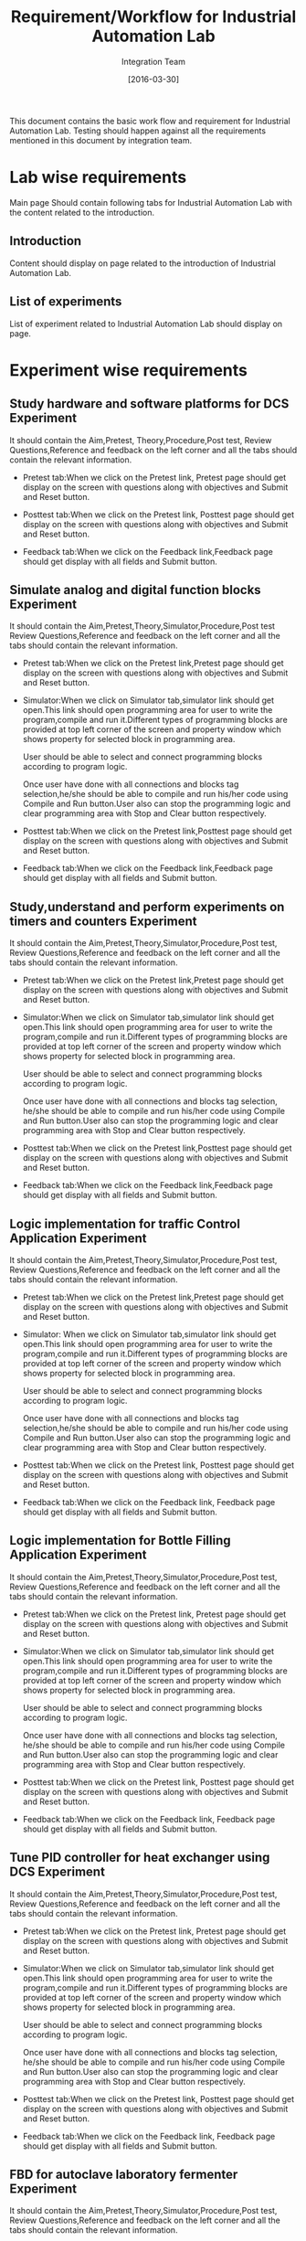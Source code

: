 #+title: Requirement/Workflow for Industrial Automation Lab
#+Author: Integration Team
#+Date: [2016-03-30]

This document contains the basic work flow and requirement for Industrial Automation Lab. Testing should happen against all the requirements mentioned in this document by integration team. 

* Lab wise requirements 

Main page Should contain following tabs for Industrial Automation Lab with the content related to the introduction.

** Introduction

Content should display on page related to the introduction of Industrial Automation Lab.

** List of experiments 

List of experiment related to Industrial Automation Lab should display on page.

* Experiment wise requirements

** Study hardware and software platforms for DCS Experiment 

It should contain the Aim,Pretest, Theory,Procedure,Post test, Review Questions,Reference and feedback on the left corner and all the tabs should contain the relevant information.

- Pretest tab:When we click on the  Pretest link, Pretest page should get display on the screen with questions along with objectives and Submit and Reset button.

- Posttest tab:When we click on the  Pretest link, Posttest page should get display on the screen with questions along with objectives and Submit and Reset button. 
  
- Feedback tab:When we click on the Feedback link,Feedback page should get display with all fields and Submit button.
  
** Simulate analog and digital function blocks Experiment

It should contain the Aim,Pretest,Theory,Simulator,Procedure,Post test Review Questions,Reference and feedback on the left corner and all the tabs should contain the relevant information.

- Pretest tab:When we click on the  Pretest link,Pretest page should get display on the screen with questions along with objectives and Submit and Reset button. 
  
- Simulator:When we click on Simulator tab,simulator link should get open.This link should open programming area for user    to  write the program,compile and run it.Different types of programming blocks are provided at top left corner of the screen and property window which shows property for selected block in programming area.

  User should be able to select and connect programming blocks according to program logic.

  Once user have done with all connections and blocks tag selection,he/she should be able to compile and run his/her code using Compile and Run button.User also can stop the programming logic and clear programming area with Stop and Clear button respectively.
  
- Posttest tab:When we click on the  Pretest link,Posttest page should get display on the screen with questions along with objectives and Submit and Reset button. 
  
- Feedback tab:When we click on the  Feedback link,Feedback page should get display with all fields and Submit button.
  
  
** Study,understand and perform experiments on timers and counters Experiment

It should contain the Aim,Pretest,Theory,Simulator,Procedure,Post test, Review Questions,Reference and feedback on the left corner and all the tabs should contain the relevant information.

- Pretest tab:When we click on the Pretest link,Pretest page should get display on the screen with questions along with objectives and Submit and Reset button. 
  
- Simulator:When we click on Simulator tab,simulator link should get open.This link should open programming area for user    to  write the program,compile and run it.Different types of programming blocks are provided at top left corner of the screen and property window which shows property for selected block in programming area.

  User should be able to select and connect programming blocks according to program logic.

  Once user have done with all connections and blocks tag selection, he/she should be able to compile and run his/her code using Compile and Run button.User also can stop the programming logic and clear programming area with Stop and Clear button respectively.
  
- Posttest tab:When we click on the  Pretest link,Posttest page should get display on the screen with questions along with objectives and Submit and Reset button. 
  
- Feedback tab:When we click on the  Feedback link,Feedback page should get display with all fields and Submit button.

** Logic implementation for traffic Control Application Experiment

It should contain the Aim,Pretest,Theory,Simulator,Procedure,Post test, Review Questions,Reference and feedback on the left corner and all the tabs should contain the relevant information.

- Pretest tab:When we click on the Pretest link,Pretest page should get display on the screen with questions along with objectives and Submit and Reset button. 
  
- Simulator: When we click on Simulator tab,simulator link should get open.This link should open programming area for user    to  write the program,compile and run it.Different types of programming blocks are provided at top left corner of the screen and property window which shows property for selected block in programming area.

  User should be able to select and connect programming blocks according to program logic.

  Once user have done with all connections and blocks tag selection,he/she should be able to compile and run his/her code using Compile and Run button.User also can stop the programming logic and clear programming area with Stop and Clear button respectively.
  
- Posttest tab:When we click on the  Pretest link, Posttest page should get display on the screen with questions along with objectives and Submit and Reset button. 
  
- Feedback tab:When we click on the  Feedback link, Feedback page should get display with all fields and Submit button.

** Logic implementation for Bottle Filling Application Experiment

It should contain the Aim,Pretest,Theory,Simulator,Procedure,Post test, Review Questions,Reference and feedback on the left corner and all the tabs should contain the relevant information.

- Pretest tab:When we click on the Pretest link, Pretest page should get display on the screen with questions along with objectives and Submit and Reset button. 
  
- Simulator:When we click on Simulator tab,simulator link should get open.This link should open programming area for user    to  write the program,compile and run it.Different types of programming blocks are provided at top left corner of the screen and property window which shows property for selected block in programming area.

  User should be able to select and connect programming blocks according to program logic.

  Once user have done with all connections and blocks tag selection, he/she should be able to compile and run his/her code using Compile and Run button.User also can stop the programming logic and clear programming area with Stop and Clear button respectively.
  
- Posttest tab:When we click on the  Pretest link, Posttest page should get display on the screen with questions along with objectives and Submit and Reset button. 
  
- Feedback tab:When we click on the  Feedback link, Feedback page should get display with all fields and Submit button.

** Tune PID controller for heat exchanger using DCS Experiment

It should contain the Aim,Pretest,Theory,Simulator,Procedure,Post test, Review Questions,Reference and feedback on the left corner and all the tabs should contain the relevant information.

- Pretest tab:When we click on the Pretest link, Pretest page should get display on the screen with questions along with objectives and Submit and Reset button. 
  
- Simulator:When we click on Simulator tab,simulator link should get open.This link should open programming area for user    to  write the program,compile and run it.Different types of programming blocks are provided at top left corner of the screen and property window which shows property for selected block in programming area.

  User should be able to select and connect programming blocks according to program logic.

  Once user have done with all connections and blocks tag selection, he/she should be able to compile and run his/her code using Compile and Run button.User also can stop the programming logic and clear programming area with Stop and Clear button respectively.
  
- Posttest tab:When we click on the  Pretest link, Posttest page should get display on the screen with questions along with objectives and Submit and Reset button. 
  
- Feedback tab:When we click on the  Feedback link, Feedback page should get display with all fields and Submit button.

** FBD for autoclave laboratory fermenter Experiment

It should contain the Aim,Pretest,Theory,Simulator,Procedure,Post test, Review Questions,Reference and feedback on the left corner and all the tabs should contain the relevant information.

- Pretest tab:When we click on the Pretest link, Pretest page should get display on the screen with questions along with objectives and Submit and Reset button. 
  
- Simulator:When we click on Simulator tab,simulator link should get open.This link should open programming area for user    to write the program,compile and run it.Different types of programming blocks are provided at top left corner of the screen and property window which shows property for selected block in programming area.

  User should be able to select and connect programming blocks according to program logic.

  Once user have done with all connections and blocks tag selection, he/she should be able to compile and run his/her code using Compile and Run button.User also can stop the programming logic and clear programming area with Stop and Clear button respectively.
  
- Posttest tab:When we click on the  Pretest link,Posttest page should get display on the screen with questions along with objectives and Submit and Reset button. 
  
- Feedback tab:When we click on the  Feedback link,Feedback page should get display with all fields and Submit button.

** Develop graphical user interface for the fermenter plant Experiment

It should contain the Aim,Pretest,Theory,Simulator,Procedure,Post test, Review Questions,Reference and feedback on the left corner and all the tabs should contain the relevant information.

- Pretest tab:When we click on the Pretest link, Pretest page should get display on the screen with questions along with objectives and Submit and Reset button. 
  
- Simulator:When we click on Simulator tab,simulator link should get open.This link should open programming area for user    to  write the program,compile and run it.Different types of programming blocks are provided at top left corner of the screen and property window which shows property for selected block in programming area.

  User should be able to select and connect programming blocks according to program logic.

  Once user have done with all connections and blocks tag selection, he/she should be able to compile and run his/her code using Compile and Run button.User also can stop the programming logic and clear programming area with Stop and Clear button respectively.
  
- Posttest tab:When we click on the  Pretest link, Posttest page should get display on the screen with questions along with objectives and Submit and Reset button. 
  
- Feedback tab:When we click on the  Feedback link, Feedback page should get display with all fields and Submit button.
